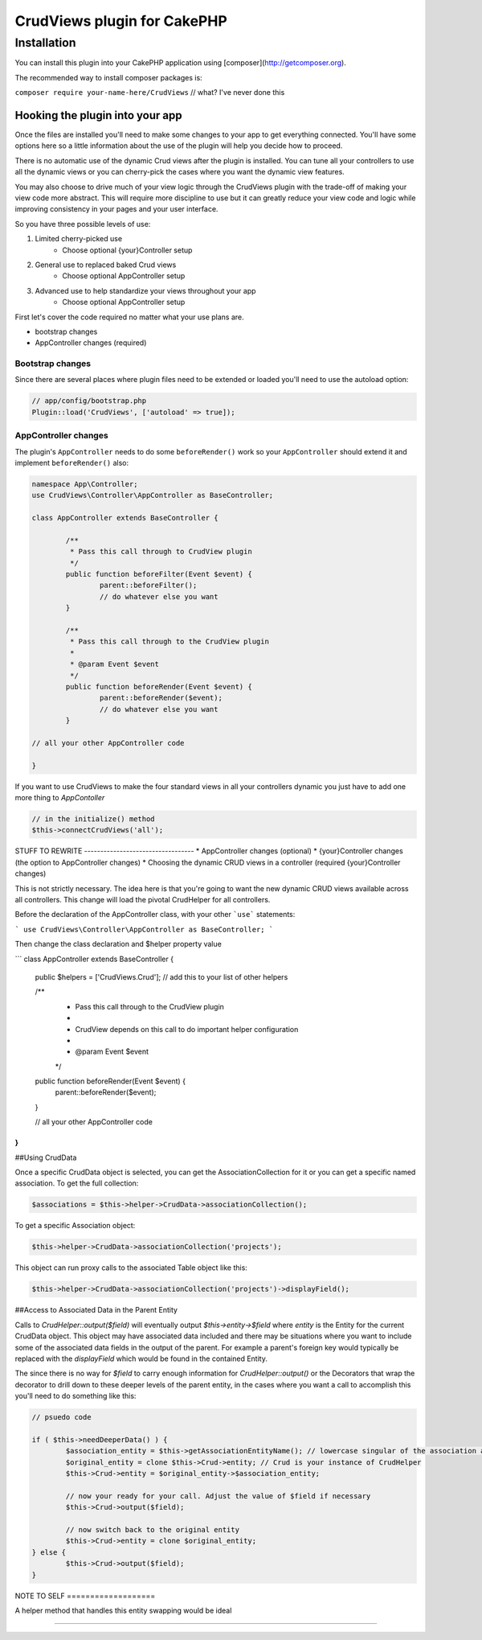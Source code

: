 CrudViews plugin for CakePHP
############################

Installation
============

You can install this plugin into your CakePHP application using [composer](http://getcomposer.org).

The recommended way to install composer packages is:

``composer require your-name-here/CrudViews`` // what? I've never done this

Hooking the plugin into your app
--------------------------------

Once the files are installed you'll need to make some changes to your app to get 
everything connected. You'll have some options here so a little information 
about the use of the plugin will help you decide how to proceed.

There is no automatic use of the dynamic Crud views after the plugin is installed. 
You can tune all your controllers to use all the dynamic views or you can 
cherry-pick the cases where you want the dynamic view features. 

You may also choose to drive much of your view logic through the CrudViews plugin 
with the trade-off of making your view code more abstract. This will require more 
discipline to use but it can greatly reduce your view code and logic while 
improving consistency in your pages and your user interface.

So you have three possible levels of use:

1. Limited cherry-picked use
    * Choose optional {your}Controller setup
2. General use to replaced baked Crud views
    * Choose optional AppController setup
3. Advanced use to help standardize your views throughout your app
    * Choose optional AppController setup

First let's cover the code required no matter what your use plans are.

* bootstrap changes
* AppController changes (required)

Bootstrap changes
~~~~~~~~~~~~~~~~~~~~~

Since there are several places where plugin files need to be extended or loaded 
you'll need to use the autoload option:

.. code:: php

	// app/config/bootstrap.php
	Plugin::load('CrudViews', ['autoload' => true]);

.. _required-app-controller:

AppController changes
~~~~~~~~~~~~~~~~~~~~~~~~~

The plugin's ``AppController`` needs to do some ``beforeRender()`` work so your 
``AppController`` should extend it and implement ``beforeRender()`` also:

.. code:: php

	namespace App\Controller;
	use CrudViews\Controller\AppController as BaseController;

	class AppController extends BaseController {

		/**
		 * Pass this call through to CrudView plugin
		 */
		public function beforeFilter(Event $event) {
			parent::beforeFilter();
			// do whatever else you want
		}
	
		/**
		 * Pass this call through to the CrudView plugin
		 * 
		 * @param Event $event
		 */
		public function beforeRender(Event $event) {
			parent::beforeRender($event);
			// do whatever else you want
		}
	
	// all your other AppController code
	
	}

If you want to use CrudViews to make the four standard views in all your 
controllers dynamic you just have to add one more thing to *AppContoller*

.. code:: php

	// in the initialize() method 
	$this->connectCrudViews('all');


STUFF TO REWRITE ----------------------------------
* AppController changes (optional)
* {your}Controller changes (the option to AppController changes)
* Choosing the dynamic CRUD views in a controller (required {your}Controller changes)

This is not strictly necessary. The idea here is that you're going to want the new dynamic CRUD views available across all controllers. This change will load the pivotal CrudHelper for all controllers.

Before the declaration of the AppController class, with your other ```use``` statements:

```
use CrudViews\Controller\AppController as BaseController;
```

Then change the class declaration and $helper property value

```
class AppController extends BaseController {

	public $helpers = ['CrudViews.Crud']; // add this to your list of other helpers
	
	/**
	 * Pass this call through to the CrudView plugin
	 * 
	 * CrudView depends on this call to do important helper configuration
	 * 
	 * @param Event $event
	 */
	public function beforeRender(Event $event) {
		parent::beforeRender($event);
	}

	// all your other AppController code

}
```

##Using CrudData

Once a specific CrudData object is selected, you can get the AssociationCollection 
for it or you can get a specific named association. To get the full collection:

.. code:: php

	$associations = $this->helper->CrudData->associationCollection();

To get a specific Association object:

.. code:: php

	$this->helper->CrudData->associationCollection('projects');

This object can run proxy calls to the associated Table object like this:

.. code:: php
	
	$this->helper->CrudData->associationCollection('projects')->displayField();

##Access to Associated Data in the Parent Entity

Calls to `CrudHelper::output($field)` will eventually output `$this->entity->$field` 
where `entity` is the Entity for the current CrudData object. This object may have 
associated data included and there may be situations where you want to include 
some of the associated data fields in the output of the parent. For example a 
parent's foreign key would typically be replaced with the `displayField` which 
would be found in the contained Entity. 

The since there is no way for `$field` to carry enough information for 
`CrudHelper::output()` or the Decorators that wrap the decorator to drill down 
to these deeper levels of the parent entity, in the cases where you want a call
to accomplish this you'll need to do something like this:

.. code:: php

	// psuedo code
			
	if ( $this->needDeeperData() ) {
		$association_entity = $this->getAssociationEntityName(); // lowercase singular of the association alias
		$original_entity = clone $this->Crud->entity; // Crud is your instance of CrudHelper
		$this->Crud->entity = $original_entity->$association_entity;
		
		// now your ready for your call. Adjust the value of $field if necessary
		$this->Crud->output($field);
		
		// now switch back to the original entity
		$this->Crud->entity = clone $original_entity;
	} else {
		$this->Crud->output($field);
	}

NOTE TO SELF ===================

A helper method that handles this entity swapping would be ideal

================================
